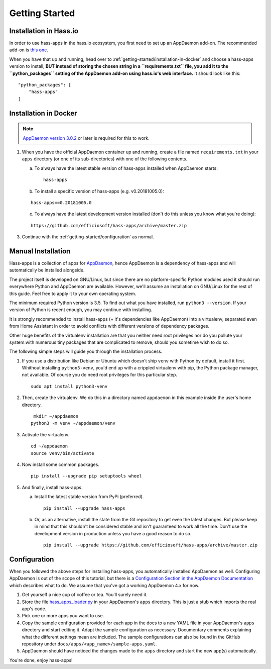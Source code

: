 Getting Started
===============

.. _getting-started/installation-in-hassio:

Installation in Hass.io
-----------------------

In order to use hass-apps in the hass.io ecosystem, you first need
to set up an AppDaemon add-on. The recommended add-on is `this one
<https://github.com/hassio-addons/addon-appdaemon4>`_.

When you have that up and running, head over to
:ref:`getting-started/installation-in-docker` and choose a hass-apps version to
install, **BUT instead of storing the chosen string in a ``requirements.txt`` file,
you add it to the ``python_packages`` setting of the AppDaemon add-on using hass.io's
web interface.** It should look like this:

::

    "python_packages": [
        "hass-apps"
    ]


.. _getting-started/installation-in-docker:

Installation in Docker
----------------------

.. note::

   `AppDaemon version 3.0.2
   <https://appdaemon.readthedocs.io/en/3.0.2/HISTORY.html>`_ or later
   is required for this to work.

1. When you have the official AppDaemon container up and running, create
   a file named ``requirements.txt`` in your ``apps`` directory (or one
   of its sub-directories) with one of the following contents.

   a) To always have the latest stable version of hass-apps installed
      when AppDaemon starts:

      ::

          hass-apps

   b) To install a specific version of hass-apps (e.g. v0.20181005.0):

   ::

       hass-apps==0.20181005.0

   c) To always have the latest development version installed (don't do
      this unless you know what you're doing):

   ::

       https://github.com/efficiosoft/hass-apps/archive/master.zip

3. Continue with the :ref:`getting-started/configuration` as normal.


.. _getting-started/manual-installation:

Manual Installation
-------------------

Hass-apps is a collection of apps for `AppDaemon
<https://appdaemon.readthedocs.io/en/stable/>`_, hence AppDaemon is a
dependency of hass-apps and will automatically be installed alongside.

The project itself is developed on GNU/Linux, but since there are no
platform-specific Python modules used it should run everywhere Python
and AppDaemon are available. However, we'll assume an installation on
GNU/Linux for the rest of this guide. Feel free to apply it to your own
operating system.

The minimum required Python version is 3.5. To find out what you have
installed, run ``python3 --version``. If your version of Python is recent
enough, you may continue with installing.

It is strongly recommended to install hass-apps (+ it's dependencies
like AppDaemon) into a virtualenv, separated even from Home Assistant in
order to avoid conflicts with different versions of dependency packages.

Other huge benefits of the virtualenv installation are that you neither
need root privileges nor do you pollute your system.with numerous tiny
packages that are complicated to remove, should you sometime wish to
do so.

The following simple steps will guide you through the installation
process.

1. If you use a distribution like Debian or Ubuntu which doesn't ship
   ``venv`` with Python by default, install it first. Whithout installing
   ``python3-venv``, you'd end up with a crippled virtualenv with pip,
   the Python package manager, not available. Of course you do need root
   privileges for this particular step.

   ::

       sudo apt install python3-venv

2. Then, create the virtualenv. We do this in a directory named
   ``appdaemon`` in this example inside the user's home directory.

   ::

        mkdir ~/appdaemon
       python3 -m venv ~/appdaemon/venv

3. Activate the virtualenv.

   ::

       cd ~/appdaemon
       source venv/bin/activate

4. Now install some common packages.

   ::

       pip install --upgrade pip setuptools wheel

5. And finally, install hass-apps.

   a) Install the latest stable version from PyPi (preferred).

      ::

          pip install --upgrade hass-apps

   b) Or, as an alternative, install the state from the Git repository to get even
      the latest changes. But please keep in mind that this shouldn't be considered
      stable and isn't guaranteed to work all the time. Don't use the development
      version in production unless you have a good reason to do so.

      ::

          pip install --upgrade https://github.com/efficiosoft/hass-apps/archive/master.zip


.. _getting-started/configuration:

Configuration
-------------

When you followed the above steps for installing hass-apps,
you automatically installed AppDaemon as well. Configuring
AppDaemon is out of the scope of this tutorial, but there
is a `Configuration Section in the AppDaemon Documentation
<https://appdaemon.readthedocs.io/en/stable/CONFIGURE.html>`_
which describes what to do. We assume that you've got a working AppDaemon
4.x for now.

1. Get yourself a nice cup of coffee or tea. You'll surely need it.
2. Store the file `hass_apps_loader.py
   <https://raw.githubusercontent.com/efficiosoft/hass-apps/master/hass_apps_loader.py>`_
   in your AppDaemon's ``apps`` directory. This is just a stub which
   imports the real app's code.
3. Pick one or more apps you want to use.
4. Copy the sample configuration provided for each app in the docs to a
   new YAML file in your AppDaemon's ``apps`` directory and start editing
   it. Adapt the sample configuration as necessary. Documentary comments
   explaining what the different settings mean are included.
   The sample configurations can also be found in the GitHub repository
   under ``docs/apps/<app_name>/sample-apps.yaml``.
5. AppDaemon should have noticed the changes made to the ``apps`` directory and
   start the new app(s) automatically.

You're done, enjoy hass-apps!
